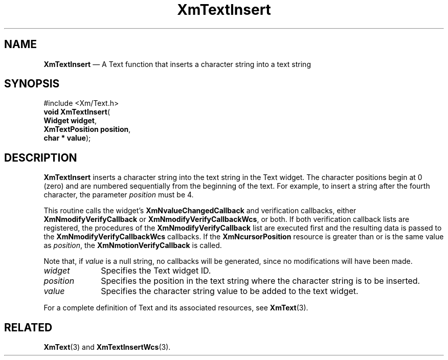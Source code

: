 '\" t
...\" TxtInseA.sgm /main/8 1996/09/08 21:18:23 rws $
.de P!
.fl
\!!1 setgray
.fl
\\&.\"
.fl
\!!0 setgray
.fl			\" force out current output buffer
\!!save /psv exch def currentpoint translate 0 0 moveto
\!!/showpage{}def
.fl			\" prolog
.sy sed -e 's/^/!/' \\$1\" bring in postscript file
\!!psv restore
.
.de pF
.ie     \\*(f1 .ds f1 \\n(.f
.el .ie \\*(f2 .ds f2 \\n(.f
.el .ie \\*(f3 .ds f3 \\n(.f
.el .ie \\*(f4 .ds f4 \\n(.f
.el .tm ? font overflow
.ft \\$1
..
.de fP
.ie     !\\*(f4 \{\
.	ft \\*(f4
.	ds f4\"
'	br \}
.el .ie !\\*(f3 \{\
.	ft \\*(f3
.	ds f3\"
'	br \}
.el .ie !\\*(f2 \{\
.	ft \\*(f2
.	ds f2\"
'	br \}
.el .ie !\\*(f1 \{\
.	ft \\*(f1
.	ds f1\"
'	br \}
.el .tm ? font underflow
..
.ds f1\"
.ds f2\"
.ds f3\"
.ds f4\"
.ta 8n 16n 24n 32n 40n 48n 56n 64n 72n 
.TH "XmTextInsert" "library call"
.SH "NAME"
\fBXmTextInsert\fP \(em A Text function that inserts a character string into a text string
.iX "XmTextInsert"
.iX "Text functions" "XmTextInsert"
.SH "SYNOPSIS"
.PP
.nf
#include <Xm/Text\&.h>
\fBvoid \fBXmTextInsert\fP\fR(
\fBWidget \fBwidget\fR\fR,
\fBXmTextPosition \fBposition\fR\fR,
\fBchar \fB* value\fR\fR);
.fi
.SH "DESCRIPTION"
.PP
\fBXmTextInsert\fP inserts a character string into the text string in
the Text widget\&. The character positions begin at 0 (zero) and are numbered
sequentially from the beginning of the text\&. For example, to insert a
string after the fourth character, the parameter \fIposition\fP must be
4\&.
.PP
This routine calls the widget\&'s \fBXmNvalueChangedCallback\fP and
verification callbacks, either \fBXmNmodifyVerifyCallback\fP or
\fBXmNmodifyVerifyCallbackWcs\fP, or both\&. If both verification
callback lists are registered, the procedures of the
\fBXmNmodifyVerifyCallback\fP list are executed first and the resulting
data is passed to the \fBXmNmodifyVerifyCallbackWcs\fP callbacks\&.
If the \fBXmNcursorPosition\fP resource is greater than or is the same value as
\fIposition\fP, the \fBXmNmotionVerifyCallback\fP is called\&.
.PP
Note that, if \fIvalue\fP is a null string, no callbacks will be
generated, since no modifications will have been made\&.
.IP "\fIwidget\fP" 10
Specifies the Text widget ID\&.
.IP "\fIposition\fP" 10
Specifies the position in the text string where the character string is
to be inserted\&.
.IP "\fIvalue\fP" 10
Specifies the character string value to be added to the text widget\&.
.PP
For a complete definition of Text and its associated resources, see
\fBXmText\fP(3)\&.
.SH "RELATED"
.PP
\fBXmText\fP(3) and
\fBXmTextInsertWcs\fP(3)\&.
...\" created by instant / docbook-to-man, Sun 22 Dec 1996, 20:35
